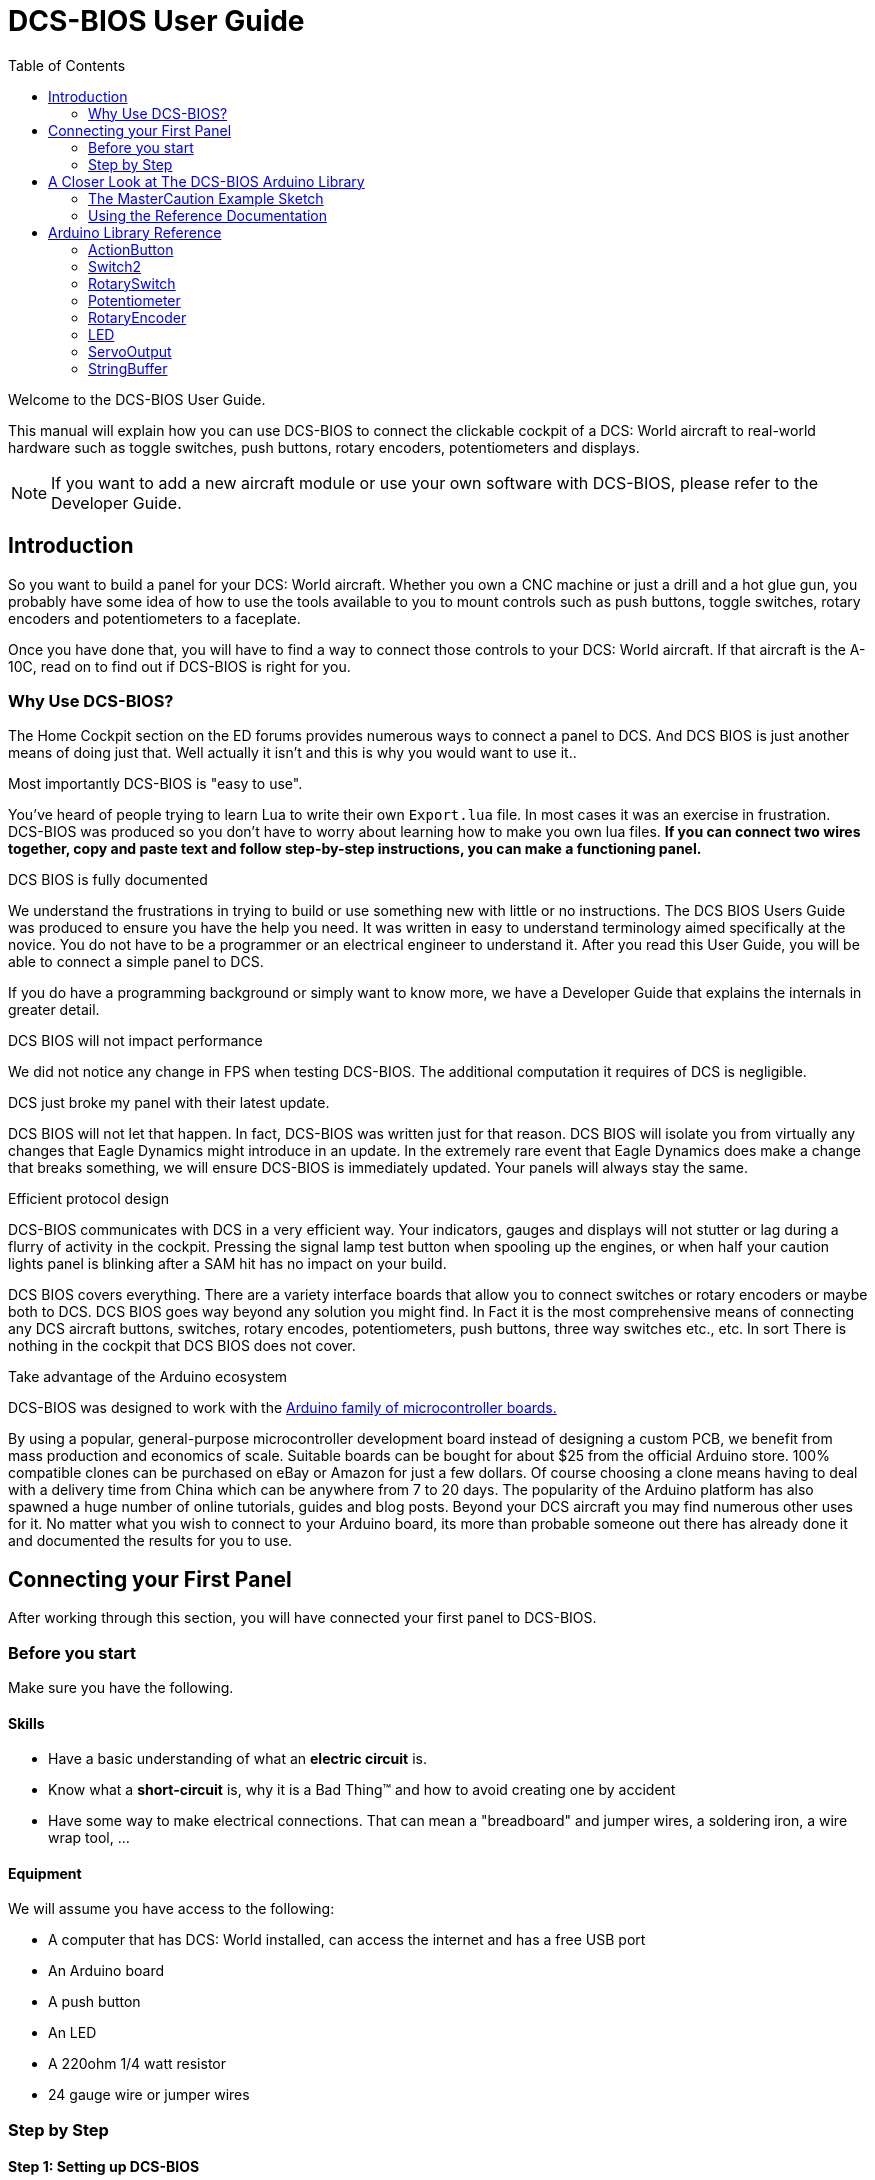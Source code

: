 = DCS-BIOS User Guide
:toc: right
:icons: font
:toclevels: 2

Welcome to the DCS-BIOS User Guide.

This manual will explain how you can use DCS-BIOS to connect the clickable cockpit of a DCS: World aircraft to real-world hardware such as toggle switches, push buttons, rotary encoders, potentiometers and displays.

NOTE: If you want to add a new aircraft module or use your own software with DCS-BIOS, please refer to the Developer Guide.

== Introduction

So you want to build a panel for your DCS: World aircraft.
Whether you own a CNC machine or just a drill and a hot glue gun, you probably have some idea of how to use the tools available to you to mount controls such as push buttons, toggle switches, rotary encoders and potentiometers to a faceplate.

Once you have done that, you will have to find a way to connect those controls to your DCS: World aircraft.
If that aircraft is the A-10C, read on to find out if DCS-BIOS is right for you.

=== Why Use DCS-BIOS?

The Home Cockpit section on the ED forums provides numerous ways to connect a panel to DCS.  And DCS BIOS is just another means of doing just that.  Well actually it isn't and this is why you would want to use it..

.Most importantly DCS-BIOS is "easy to use".

You've heard of people trying to learn Lua to write their own `Export.lua` file.  In most cases it was an exercise in frustration.  DCS-BIOS was produced so you don't have to worry about learning how to make you own lua files. *If you can connect two wires together, copy and paste text and follow step-by-step instructions, you can make a functioning panel.*

.DCS BIOS is fully documented
We understand the frustrations in trying to build or use something new with little or no instructions.   The DCS BIOS Users Guide was produced to ensure you have the help you need.  It was written in easy to understand terminology  aimed specifically at the novice.
You do not have to be a programmer or an electrical engineer to understand it.
After you read this User Guide, you will be able to connect a simple panel to DCS.

If you do have a programming background or simply want to know more, we have a Developer Guide that explains the internals in greater detail.

.DCS BIOS will not impact performance
We did not notice any change in FPS when testing DCS-BIOS.
The additional computation it requires of DCS is negligible.

.DCS just broke my panel with their latest update.
DCS BIOS will not let that happen.  In fact, DCS-BIOS was written just for that reason.  DCS BIOS will isolate you from virtually any changes that Eagle Dynamics might introduce in an update.
In the extremely rare event that Eagle Dynamics does make a change that breaks something, we will ensure DCS-BIOS is immediately updated.   Your panels will always stay the same.

.Efficient protocol design

DCS-BIOS communicates with DCS in a very efficient way.
Your indicators, gauges and displays will not stutter or lag during a flurry of activity in the cockpit.  Pressing the signal lamp test button when spooling up the engines, or when half your caution lights panel is blinking after a SAM hit has no impact on your build.

DCS BIOS covers everything.
There are a variety interface boards that allow you to connect switches or rotary encoders or maybe both to DCS.  DCS BIOS goes way beyond any solution you might find. In Fact it is the most comprehensive means of connecting any DCS aircraft buttons, switches, rotary encodes, potentiometers, push buttons, three way switches etc., etc.  In sort There is nothing in the cockpit that DCS BIOS does not cover.    

.Take advantage of the Arduino ecosystem

DCS-BIOS was designed to work with the http://www.arduino.cc[Arduino family of microcontroller boards.]

By using a popular, general-purpose microcontroller development board instead of designing a custom PCB, we benefit from mass production and economics of scale.
Suitable boards can be bought for about $25 from the official Arduino store.  100% compatible clones can be purchased on eBay or Amazon for just a few dollars.  Of course choosing a clone means having to deal with a delivery time from China which can be anywhere from 7 to 20 days. 
The popularity of the Arduino platform has also spawned a huge number of online tutorials, guides and blog posts.  Beyond your DCS aircraft you may find numerous other uses for it.   No matter what you wish to connect to your Arduino board, its more than probable someone out there has already done it  and documented the results for you to use.



== Connecting your First Panel

After working through this section, you will have connected your first panel to DCS-BIOS.

=== Before you start

Make sure you have the following.

==== Skills

* Have a basic understanding of what an *electric circuit* is.
* Know what a *short-circuit* is, why it is a Bad Thing(TM) and how to avoid creating one by accident
* Have some way to make electrical connections. That can mean a "breadboard" and jumper wires, a soldering iron, a wire wrap tool, ...

==== Equipment
We will assume you have access to the following:

* A computer that has DCS: World installed, can access the internet and has a free USB port
* An Arduino board
* A push button
* An LED
* A 220ohm 1/4 watt resistor
* 24 gauge wire or jumper wires

=== Step by Step
==== Step 1: Setting up DCS-BIOS

. Download the latest stable release of DCS-BIOS from https://github.com/jboecker/dcs-bios/releases[GitHub] and extract the ZIP file somewhere on your hard drive

. Open a new Explorer window (for example by opening "My Computer"), paste the following into the address bar and press return:
----
%USERPROFILE%\Saved Games\DCS
----
This should take you to your DCS configuration folder (its subfolders should include `Logs` and `Missions`).  You are looking for the `scripts folder`.  (Not all configurations have a scripts folder and do not be concerned if you don`t have one.  Just follow the steps. )

If you don't see a `Scripts` subfolder, copy the entire `Scripts` folder from where you extracted DCS-BIOS copy it to this directory.  You can now skip to the next step.

If you do have a `Scripts` subfolder, then copy just the contents of the `Scripts` folder from where you extracted DCS-BIOS  and paste them into your existing `Scripts` folder.

If you had an existing scripts folder you may also have an existing `Export.lua` file.  DO NOT COPY the `Export.lua` file from the DCS-BIOS download.
Instead, you are going to make a small change to your exports.lua file.  This next part is important.  Do not use word processing software or the notepad that comes with Windows to make this change.  They may leave their own coding behind which could cause the file become corrupt.  Instead, you are going to download and install `Notepad++` This program is designed to edit files without contaminating them with extra coding.  
Go to http://notepad-plus-plus.org/download/v6.6.9.html
Once, Notepad++ is installed you need to open your existing `Export.lua` file   and copy the following line and paste it into notepad++.  It should be placed as the last line in the export.lua file. :

[source,lua]
----
dofile(lfs.writedir()..[[Scripts\DCS-BIOS\BIOS.lua]])
----
Once you have completed that small change, save the file.


NOTE: DCS-BIOS is now installed and enabled.
If you want to verify it, you can start up an A-10C.  There is a file in the download you extracted called ,  `multicast-console.cmd`.  Double click on it and you will get a small window that pops up.  If you copy and paste the following line into that window...

AHCP_CICU TOGGLE

and then press return you will see that the CICU switch in your DCS aircraft  changed its position.  You have just turned that switch on/off from DCS BIOS.

==== Step 2: Connecting your LED and Push Button Switch

* Connect your push button switch to the Arduino board at pin 10 and pin GND (ground).

* Connect your LED and current limiting resistor to the Arduino board at pin 13 and pin GND (ground).

You have now completed all of the required wiring for you first switch panel.

==== Step 3: Set up the Arduino IDE
I imagine your next question is "what is an IDE".  The Arduino IDE is a program that you will download and install.  It is similar to a word processing program except this it is used to write small programs and upload them to your Arduino board.  You should probably read the page describing how to use the IDE on the Arduino web site.  It is very simple and you should have little to no difficulty understanding what to do.  So to continue...
   
* Download and install the Arduino IDE http://arduino.cc/en/Main/Software[from the Arduino website.]

* Download the https://github.com/jboecker/dcs-bios-arduino-library/releases[DCS-BIOS Arduino library] from GitHub.
You do not have to extract it.
+
. Start the Arduino IDE
. Click `Sketch -> Import Library -> Add Library...` and select the ZIP file you downloaded
. Close and re-open your Arduino IDE

==== Step 4: Create a program for your Arduino board

Congratulations, you have completed all of the one-time setup steps.
From now on any panel that you create will only require you to complete steps  4 and 5.

In this step, you are going to create a program for your Arduino board.
Each program you create will use a basic template that we have provided. This template automatically reads the state of your connected switches and reports this to DCS-BIOS which then updates the switches of your DCS aircraft.  This ensures that whatever you switches say, you aircraft will be synced to them.

Just an aside, you do need to be careful of what your switches are set to at startup.  Have you ever had your throttle set to full when you start a mission and the instant your dropped into the cockpit the plane takes off on you.

 
This template is also responsible for automatically gathering output data from DCS.  You can use this data to make gauges function, displays work or indicator lights to light up.  We will provide you with several examples. 


NOTE: Arduino programs are also called "sketches".

Click `File -> Examples -> DcsBios -> TemplateSketch` to open the template program that comes with the DCS-BIOS Arduino library.

To complete the template program, you are going to copy lines of code called "snippets" from the reference documentation.  Remember this term as it will be used frequently throughout the Users Guide.

. Open the reference documentation in a browser by double-clicking the file `protocol-reference.html` which is located in the `doc` folder in your DCS-BIOS download.
. If you see a red warning followed by a bunch of nonsense, you need to enable JavaScript in your web browser and reload the page.

The reference documentation lists every switch, push button and rotary knob that DCS-BIOS knows about.
Also provided are "filters" that you can use to show only what you want to look at.  For example, I want to see only those controls that belong to the Up Front Controller.  Type `UFC` into the `Category Filter` box.

The first entry should be the one for the Master Caution Light.
Note that it comes with two code snippets.

Because you want to connect a LED, copy the second snippet to your Arduino sketch.

In the reference documentation, `PIN` is highlighted in red in the example code.
That means you have to replace that with your own value, in this case the pin number you have connected the LED to.
In your sketch, replace `PIN` with `13` so you end up with this:
[source,c++]
----
DcsBios::LED masterCaution(0x108e, 0x0008, 13);
----

Scroll down to the `UFC_MASTER_CAUTION / Master Caution Reset` entry.
This represents the push button that resets the master caution warning.

In the reference documentation, you see it has example code for a `DcsBios::Switch2`, which is used for toggle switches and push buttons.
Again, copy the example code snippet to your sketch.
We connected the push button to pin `10` earlier, so replace `PIN` with `10`.

Now the start of your template program should look like this:
[source,c++]
----
#include <DcsBios.h>
#include <Servo.h>

/**** Make your changes after this line ****/

DcsBios::LED masterCaution(0x108e, 0x0008, 13);
DcsBios::Switch2 ufcMasterCaution("UFC_MASTER_CAUTION", 10);

/**** In most cases, you do not have to change anything below this line ****/

----

Your program is finished.
Click `File -> Save As` to save it under a new name.

NOTE: The Arduino IDE prevents you from saving changes to a library example.
You will have to save your changes under a new name.

==== Step 5: Copy your program to your Arduino board

Now that your Arduino sketch is done, you need to load it onto your board.

The details may vary for different Arduino boards.
The Arduino website has http://arduino.cc/en/Guide/HomePage[step-by-step instructions for each board.]

After loading your program onto your Arduino board, you can close the Arduino software.

==== Step 6: Test your new panel

DCS-BIOS comes with a script that connects a serial port (which is what your Arduino board uses to talk to the PC) to the DCS-BIOS data stream.

Open `connect-serial-port.cmd` from your DCS-BIOS download in a text editor and locate the line that starts with `COMPORT=`.
Replace the number with the COM port number you used to program your Arduino board and save the file.

Now double-click `connect-serial-port.cmd`.
A console window should pop up.
Leave it open.

You can now start DCS and try your new panel in action!




== A Closer Look at The DCS-BIOS Arduino Library

This tutorial will show you how to read the DCS-BIOS reference documentation to create a sketch for any panel in the cockpit.

It will cover all of the different control types that are supported by the Arduino library.

=== The MasterCaution Example Sketch

This section takes a closer look at the different parts of the MasterCaution example sketch.

[source,c++]
----
#include <DcsBios.h> // <1>
#include <Servo.h>

/* Declare a Master Caution Reset button on pin 10 */ // <2>
DcsBios::Switch2 masterCautionBtn("UFC_MASTER_CAUTION", 10);
/* Make the LED connected to pin 13 into a Master Caution Light */
DcsBios::LED mcLed(0x108e, 0x0008, 13);

/* Instantiate a ProtocolParser object to parse the DCS-BIOS export stream */
DcsBios::ProtocolParser parser; // <3>

void setup() {
  Serial.begin(500000); // <4>
}

/*
Your main loop needs to pass data from the DCS-BIOS export
stream to the parser object you instantiated above.

It also needs to call DcsBios::PollingInput::pollInputs()
to detect changes in the state of connected controls and
pass them on to DCS.
*/
void loop() {
  // feed incoming data to the parser
  while (Serial.available()) {
      parser.processChar(Serial.read()); // <5>
  }
  
  // poll inputs
  DcsBios::PollingInput::pollInputs(); // <6>
}

/*
You need to define
void sendDcsBiosMessage(const char* msg, const char* arg)
so that the string msg, followed by a space, the string arg
and a newline gets sent to the DCS-BIOS import stream.

In this example we send it to the serial port, so you need to
run socat to read the data from the serial port and send it
over UDP to DCS-BIOS.

If you are using an Ethernet Shield, you would probably want
to send a UDP packet from this subroutine.
*/
void sendDcsBiosMessage(const char* msg, const char* arg) { // <7>
  Serial.write(msg);
  Serial.write(' ');
  Serial.write(arg);
  Serial.write('\n');
}

/*
This subroutine gets called every time a write access is received
from the export stream (you need to define it even if it
does nothing).

Use this to handle outputs which are not covered by the
DcsBios Arduino library (e.g. displays).
*/
void onDcsBiosWrite(unsigned int address, unsigned int value) { // <8>
  
}
----

<1> Include the neccessary header files.
This ensures that the Arduino IDE will bring in the required libraries during the compilation process.
Even if your sketch does not use the `ServoOutput` class you still have to include `Servo.h`.
Otherwise your sketch will not compile.

<2> Tell the library what types of controls are connected to your Arduino.
DCS-BIOS knows how to handle push buttons, toggle switches, rotary encoders, rotary switches, potentiometers, LEDs and servo motors.
If you want to use one of these control types, refer to the next section to learn how to read the reference documentation and find out what to put here.

<3> Create an object of type `DcsBios::ProtocolParser`.
We will need this later.

<4> In the `setup()` function, we set up the serial port to run at a speed of 500000 bps.
This setting needs to match the one in `connect-serial-port.cmd`.
500000 is the fastest the Arduino can handle and is the default.

<5> In `loop()`, we read data from the serial port and feed it to the `DcsBios::ProtocolParser` we created above.

<6> We also need to call `DcsBios::PollingInput::pollInputs()`.
This causes the DcsBios library to check the state of all connected inputs such as push buttons, rotary encoders, etc. and send a message to your DCS computer if they have changed.

<7> The DcsBios Arduino library expects you to supply a function called `sendDcsBiosMessage` that knows how to send a message to your DCS computer.
In this case, we simply write the message to the serial port.

<8> The DcsBios Arduino library calls `onDcsBiosWrite` whenever it receives data from DCS.
This is the place to handle output when the DcsBios library does not have a pre-made class that fits your needs, for example when you want to connect a display for a radio frequency.
Even when it is empty, this function must exist.
The compiler will complain otherwise.

=== Using the Reference Documentation
Recall the following part from the MasterCaution example:
[source,c++]
----
DcsBios::Switch2 masterCautionBtn("UFC_MASTER_CAUTION", 10);
DcsBios::LED masterCautionLED("MASTER_CAUTION", 13);
----

Unless you are doing something more advanced such as using something other than a serial port to talk to your DCS computer, this is the only part you need to modify.

Even without knowing much about DCS-BIOS, you might have guessed that this says there is a push button connected to pin 10 that should operate the master caution button and that the LED on pin 13 should light up then the master caution button does.

But how do you know what to put here for other controls?
You will have to consult the reference documentation.

==== Locating the Reference Documentation

The reference documentation is included in the `doc/` subdirectory in the DCS-BIOS download.
Simply double-click `protocol-reference.html` to open it in your web browser.

NOTE: If you see a red warning at the top of the page followed by a bunch of gibberish, you need to enable JavaScript and reload the page.

==== Controls
In your virtual cockpit you will find lots of toggle switches, buttons and rotary knobs.
DCS-BIOS refers to them as controls.

Each control is identified by a unique identifier and is associated with a category, which is usually the panel it is found on in the virtual cockpit.

Some knobs in your cockpit are represented as two separate controls.
For example, the volume controls on the A-10C intercom panel have one DCS-BIOS control for the volume and a separate for the mute function.

==== Finding the Control You Are Looking For

Use the search boxes at the top of the page to quickly find what you are looking for.
You can filter by category, identifier and description.

==== Input Interfaces

Each DCS-BIOS control can support multiple _input interfaces_.
An _input interface_ allows you to control something in the cockpit by sending a message to DCS-BIOS.
For example, you can toggle the CICU switch in the A-10C by sending `AHCP_CICU TOGGLE`.

A message starts with the identifier of the control you want to manipulate, followed by a space, an _argument_, and a newline character.
Different input interfaces understand different arguments.

Depending on the type of input interface, the reference documentation will offer different snippets of example code.

.Types of input interfaces

set_state:: If a control supports the _set_state_ interface, its current state can be set by sending it a number as an argument.
For example, you can set the TACAN mode dial in the A-10C to the `A A REC` position by sending `TACAN_MODE 3`.
+
NOTE: The range of acceptable values is 0 to the maximum value of the control's first output.
+
The reference documentation will offer example code for a `DcsBios::RotarySwitch` and (in the case of two-position controls) a `DcsBios::Switch2`.

fixed_step:: If a control supports the _fixed_step_ interface, you can increase its position with an `INC` argument and decrease its position with an `DEC` argument.
+
The reference documentation will offer example code for a `DcsBios::RotaryEncoder`.

action:: This represents an action such as toggling a toggle switch or changing the X/Y digit of the TACAN channel.
+
The reference documentation will offer example code for a `DcsBios::ActionButton`.

variable_step:: If a control supports the _variable_step_ interface, you can increase or decrease its position by a certain amount by sending `+NUMBER` or `-NUMBER` as an argument, where `NUMBER` is an integer.
+
The reference documentation will offer example code for a `DcsBios::RotaryEncoder`.
The default step size is 3200.
You will need to experiment to get the right sensitivity.


==== Outputs

Each DCS-BIOS control can have multiple related _outputs_.
An _output_ represents a piece of information that is exported from DCS, for example the position of the flaps position indicator.

Outputs come in two types:

Integer outputs:: Most outputs are integers.
Each integer output has an associated maximum value and a minimum value of 0.
+
The reference documentation will offer code examples for `DcsBios::LED` and `DcsBios::ServoOutput` where appropriate.
+
The first code snippet for integer outputs is meant to be inserted into the `onDcsBiosWrite` function if the DCS-BIOS Arduino library cannot do what you want.
It shows you how to extract the value using the _mask_ and _shift_ values of the output.
+
NOTE: To learn about the meaning of the _address_, _mask_ and _shift_ value of an output, please refer to the developer guide.

String outputs:: Some values (such as radio frequencies) are exported as character strings.
The reference documentation will provide a code example that uses a `DcsBios::StringBuffer` to execute a piece of code whenever the value changes.
+
NOTE: Because there are many different types of displays (7-segment, character, graphical) and different ways to connect them to a microcontroller (direct, I2C, SPI), the DcsBios library does not include code to handle them.
For most common combinations of display type and connection method, you can find other Arduino libraries online that allow you to talk to them.


==== Copy and Paste Example Code

To use the example code from the reference documentation in your Arduino sketch, you first have to choose which code example to copy.
That depends on what type of control you want to connect.

For example, you might want to use a rotary switch for the TACAN mode dial in the A-10C and use the `DcsBios::RotarySwitch` code snippet. For the same control, you could also choose to use a rotary encoder.

After choosing a code example, copy it to your Arduino sketch (refer back to the MasterCaution example to see where to copy it) and replace all the parts in red with your own values (usually the pin numbers that this control is connected to).

Refer to the next section for more detailed information on the individual classes, including example circuits.


== Arduino Library Reference
=== ActionButton

[source,c++]
----
DcsBios::ActionButton(char* message, char* argument, char* pin)
----

The ActionButton class is used to send a single command to DCS when its input pin goes low.

.Constructor Parameters
message:: The message that should be sent. Set this to the identifier of the control.
argument:: The argument that should be sent.
pin:: The number of the Arduino pin the button is connected to.

.Circuit
Connect a push button between the Arduino pin and ground.

.Reference Documentation Code Example
[source,c++]
----
DcsBios::ActionButton ahcpCicuToggle("AHCP_CICU", "TOGGLE", PIN);
----

.Code Examples
[source,c++]
----
DcsBios::ActionButton ahcpCicuToggle("AHCP_CICU", "TOGGLE", 10); // <1>
DcsBios::ActionButton decTacanMode("TACAN_MODE", "DEC", 11); // <2>
----
<1> A button on pin 10 that toggles the CICU switch
<2> A button on pin 11 that moves the TACAN Mode dial one position to the left

=== Switch2

[source,c++]
----
DcsBios::Switch2(char* message, char pin)
----

The Switch2 class handles inputs that have two states, such as toggle switches and push buttons.

.Constructor Parameters
message:: The message that should be sent. Set this to the identifier of the control.
pin:: The number of the Arduino pin the button or switch is connected to

.Circuit
Connect the toggle switch or push button between the Arduino pin and ground.

.Reference Documentation Code Examples
[source,c++]
----
DcsBios::Switch2 ahcpCicu("AHCP_CICU", PIN);
----

[source,c++]
----
DcsBios::Switch2 ufcHack("UFC_HACK", PIN);
----

=== RotarySwitch

[source,c++]
----
DcsBios::RotarySwitch(char* message, const byte* pins, char numberOfPins);
----

The RotarySwitch class handles rotary switches.

.Constructor Parameters
message:: The message that should be sent. Set this to the identifier of the control.
pins:: An array of pin numbers that the rotary switch positions are connected to.
The first pin number corresponds to state 0 of the input, the second to state 1, etc.
numberOfPins:: The length of the array passed in the `pins` parameter.

.Circuit
Connect the rotary switch so that it connects the Arduino pin for the currently selected position to ground.

.Reference Documentation Code Examples
[source,c++]
----
const byte aapSteerptPins[3] = {PIN_0, ... ,PIN_2};
DcsBios::RotarySwitch aapSteerpt("AAP_STEERPT", aapSteerptPins, 3);
----

.Example
[source,c++]
----
// A rotary switch that controls the A-10C steerpoint mode (FLTPLAN / MARK / MISSION)
// is connected to digital pins 10, 11 and 12
const byte aapSteerptPins[3] = {10, 11, 12};
DcsBios::RotarySwitch aapSteerpt("AAP_STEERPT", aapSteerptPins, 3);
----

=== Potentiometer

[source,c++]
----
DcsBios::Potentiometer(char* message, char pin);
----

The Potentiometer class handles potentiometers connected to an analog pin.

.Constructor Parameters
message:: The message that should be sent. Set this to the identifier of the control.
pin:: The number of the pin that is connected to the potentiometer.

.Circuit
Connect the outer pins of the potentiometer to +5V and ground.
Connect the middle pin to the Arduino.

To reverse the direction, swap +5V and GND.

.Reference Documentation Code Example
[source,c++]
----
DcsBios::Potentiometer cmscBrt("CMSC_BRT", PIN);
----

=== RotaryEncoder

[source,c++]
----
DcsBios::RotaryEncoder(const char* message, const char* decArg, const char* incArg, char pinA, char pinB);
----

The RotaryEncoder class handles standard rotary encoders.

.Constructor Parameters
message:: The message that should be sent. Set this to the identifier of the control.
decArg:: The argument that should be sent when the encoder is turned one step to the left.
incArg:: The argument that should be sent when the encoder is turned one step to the right.
pinA:: The first pin that is connected to the encoder.
pinB:: The second pin that is connected to the encoder.

.Circuit
Rotary encoders usually have three pins (the ones with an integrated push button have two extra pins for the button).
Connect the left pin to Arduino pin A, the middle pin to ground and the right pin to Arduino pin B.

To reverse the direction, either swap decArg and incArg or swap pinA and pinB.

.Reference Documentation Code Example
[source,c++]
----
DcsBios::RotaryEncoder tacan1("TACAN_1", "DEC", "INC", PIN_A, PIN_B);
----


=== LED

[source,c++]
----
DcsBios::LED(unsigned int address, unsigned int mask, char pin)
----

The LED class is used for indicator lights.

.Constructor Parameters
address:: The address of the integer output
mask:: The mask of the integer output
pin:: The number of the Arduino pin that the LED (and current-limiting resistor) are connected to

.Reference Documentation Code Example
[source,c++]
----
DcsBios::LED tacanTest(0x10ca, 0x0400, PIN);
----

=== ServoOutput

[source,c++]
----
DcsBios::ServoOutput (unsigned int address, char pin, int minPulseWidth, int maxPulseWidth)
----

The ServoOutput class handles standard "hobby servos".

.Constructor Parameters
address:: The address of the integer output
pin:: The number of the Arduino pin that is connected to the servo's control input
minPulseWidth:: The pulse width (in microseconds) that corresponds to the lowest servo position
maxPulseWidth:: The pulse width (in microseconds) that corresponds to the highest servo position

NOTE: A DCS-BIOS output value of 0 will be mapped to `minPulseWidth`, the maximum output value of 65535 will be mapped to `maxPulseWidth`.
You will have to choose these values so that the minimum and maximum positions are at the beginning and end of your gauge's scale.

.Reference Documentation Code Example
[source,c++]
----
DcsBios::ServoOutput vvi(0x106e, PIN, 544, 2400);
----


=== StringBuffer

[source,c++]
----
DcsBios::StringBuffer<MAXLENGTH>(unsigned int address, void (*)(char*) callback)
----

The StringBuffer class is used to handle string outputs.

.Constructor Parameters
MAXLENGTH:: The maximum length of the string output
address:: The address of the string output
callback:: A function which accepts an argument of type `char*`.
This function will be called whenever the string output has changed.
It will be passed the new value as an argument.

.Reference Documentation Code Example
[source,c++]
----
void onUhfFrequencyChange(char* newValue) {
    /* your code here */
}
DcsBios::StringBuffer<7> uhfFrequencyBuffer(0x1170, onUhfFrequencyChange);
----

